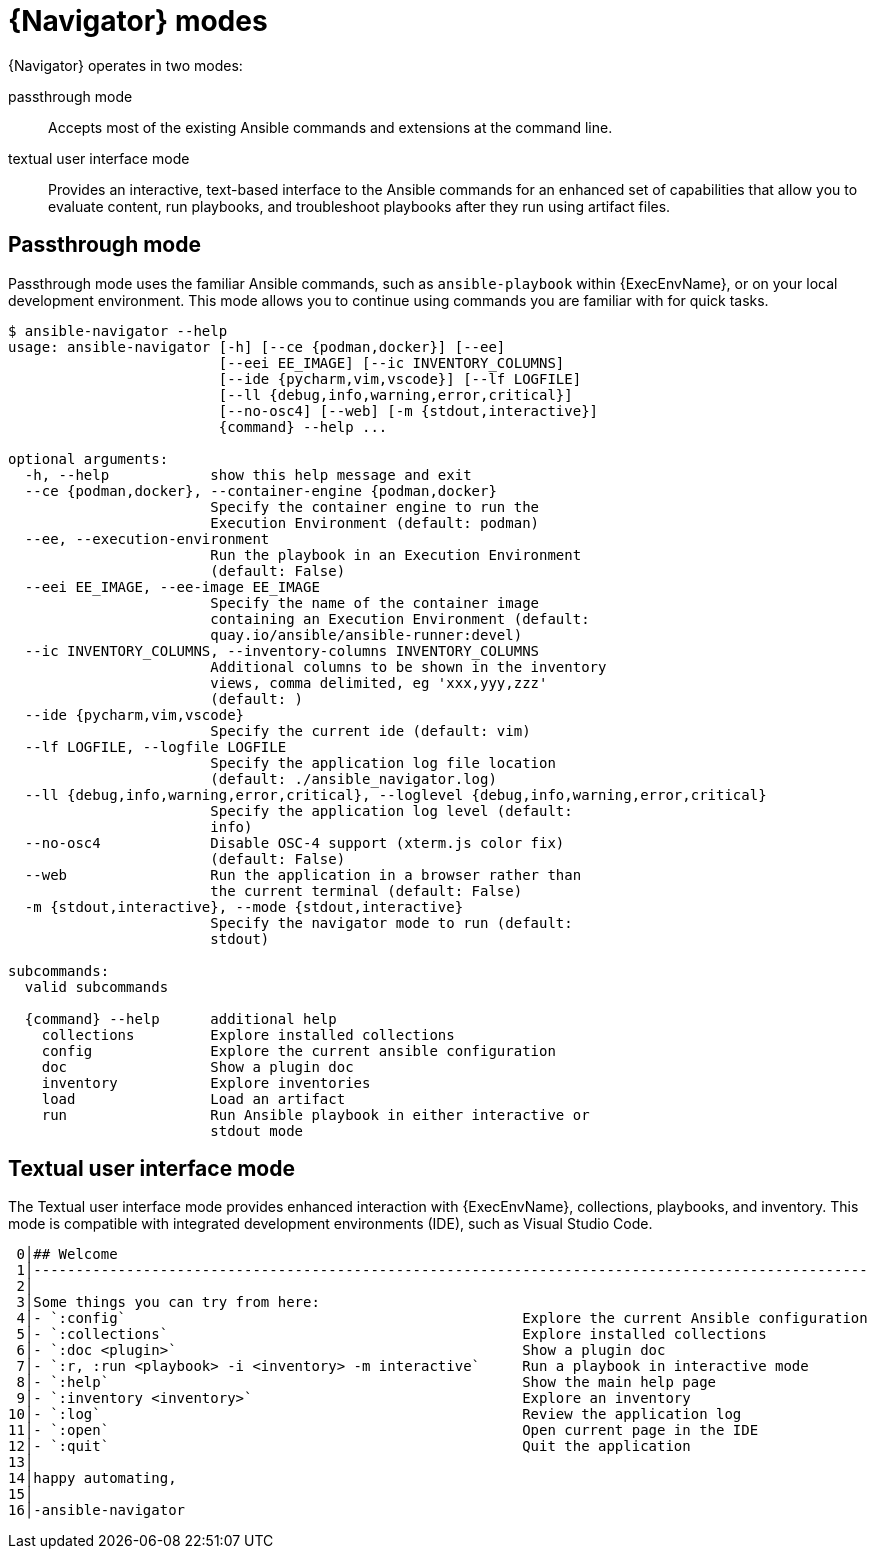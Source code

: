 
[id="con-navigator-mode_{context}"]

= {Navigator} modes

{Navigator} operates in two modes:

[role="_abstract"]

passthrough mode:: Accepts most of the existing Ansible commands and extensions at the command line.
textual user interface mode:: Provides an interactive, text-based interface to the Ansible commands for an enhanced set of capabilities that allow you to evaluate content, run playbooks, and troubleshoot playbooks after they run using artifact files.

== Passthrough mode

Passthrough mode uses the familiar Ansible commands, such as `ansible-playbook` within {ExecEnvName}, or on your local development environment. This mode allows you to continue using commands you are familiar with for quick tasks.

----
$ ansible-navigator --help
usage: ansible-navigator [-h] [--ce {podman,docker}] [--ee]
                         [--eei EE_IMAGE] [--ic INVENTORY_COLUMNS]
                         [--ide {pycharm,vim,vscode}] [--lf LOGFILE]
                         [--ll {debug,info,warning,error,critical}]
                         [--no-osc4] [--web] [-m {stdout,interactive}]
                         {command} --help ...

optional arguments:
  -h, --help            show this help message and exit
  --ce {podman,docker}, --container-engine {podman,docker}
                        Specify the container engine to run the
                        Execution Environment (default: podman)
  --ee, --execution-environment
                        Run the playbook in an Execution Environment
                        (default: False)
  --eei EE_IMAGE, --ee-image EE_IMAGE
                        Specify the name of the container image
                        containing an Execution Environment (default:
                        quay.io/ansible/ansible-runner:devel)
  --ic INVENTORY_COLUMNS, --inventory-columns INVENTORY_COLUMNS
                        Additional columns to be shown in the inventory
                        views, comma delimited, eg 'xxx,yyy,zzz'
                        (default: )
  --ide {pycharm,vim,vscode}
                        Specify the current ide (default: vim)
  --lf LOGFILE, --logfile LOGFILE
                        Specify the application log file location
                        (default: ./ansible_navigator.log)
  --ll {debug,info,warning,error,critical}, --loglevel {debug,info,warning,error,critical}
                        Specify the application log level (default:
                        info)
  --no-osc4             Disable OSC-4 support (xterm.js color fix)
                        (default: False)
  --web                 Run the application in a browser rather than
                        the current terminal (default: False)
  -m {stdout,interactive}, --mode {stdout,interactive}
                        Specify the navigator mode to run (default:
                        stdout)

subcommands:
  valid subcommands

  {command} --help      additional help
    collections         Explore installed collections
    config              Explore the current ansible configuration
    doc                 Show a plugin doc
    inventory           Explore inventories
    load                Load an artifact
    run                 Run Ansible playbook in either interactive or
                        stdout mode
----


== Textual user interface mode

The Textual user interface mode provides enhanced interaction with {ExecEnvName}, collections, playbooks, and inventory. This mode is compatible with integrated development environments (IDE), such as Visual Studio Code.

----
 0│## Welcome
 1│---------------------------------------------------------------------------------------------------
 2│
 3│Some things you can try from here:
 4│- `:config`                                               Explore the current Ansible configuration
 5│- `:collections`                                          Explore installed collections
 6│- `:doc <plugin>`                                         Show a plugin doc
 7│- `:r, :run <playbook> -i <inventory> -m interactive`     Run a playbook in interactive mode
 8│- `:help`                                                 Show the main help page
 9│- `:inventory <inventory>`                                Explore an inventory
10│- `:log`                                                  Review the application log
11│- `:open`                                                 Open current page in the IDE
12│- `:quit`                                                 Quit the application
13│
14│happy automating,
15│
16│-ansible-navigator
----